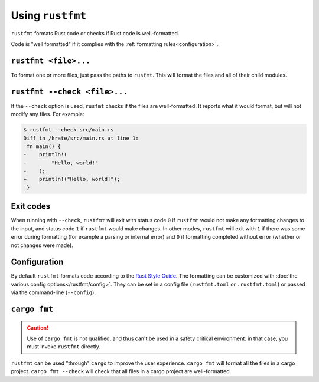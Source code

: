 .. SPDX-License-Identifier: MIT OR Apache-2.0
   SPDX-FileCopyrightText: The Ferrocene Developers

Using ``rustfmt``
=================

``rustfmt`` formats Rust code or checks if Rust code is well-formatted.

Code is "well formatted" if it complies with the
:ref:`formatting rules<configuration>`.

``rustfmt <file>...``
---------------------

To format one or more files, just pass the paths to ``rusfmt``. This will
format the files and all of their child modules.

``rustfmt --check <file>...``
-----------------------------

If the ``--check`` option is used, ``rusfmt`` checks if the files are
well-formatted. It reports what it would format, but will not modify any files.
For example:

.. code-block::

   $ rustfmt --check src/main.rs 
   Diff in /krate/src/main.rs at line 1:
    fn main() {
   -    println!(
   -        "Hello, world!"
   -    );
   +    println!("Hello, world!");
    }

Exit codes
----------

When running with ``--check``, ``rustfmt`` will exit with status code ``0`` if
``rustfmt`` would not make any formatting changes to the input, and status code
``1`` if ``rustfmt`` would make changes. In other modes, ``rustfmt`` will exit
with ``1`` if there was some error during formatting (for example a parsing or
internal error) and ``0`` if formatting completed without error (whether or not
changes were made).

.. _configuration:

Configuration
-------------

By default ``rustfmt`` formats code according to the
`Rust Style Guide <../../../doc/style-guide/index.html>`_. The formatting can
be customized with :doc:`the various config options</rustfmt/config>`. They can
be set in a config file (``rustfmt.toml`` or ``.rustfmt.toml``) or passed via
the command-line (``--config``).

``cargo fmt``
-------------

.. caution::

   Use of ``cargo fmt`` is not qualified, and thus can't be used in a safety
   critical environment: in that case, you must invoke ``rustfmt`` directly.

``rustfmt`` can be used "through" ``cargo`` to improve the user experience.
``cargo fmt`` will format all the files in a cargo project.
``cargo fmt --check`` will check that all files in a cargo project are
well-formatted.
